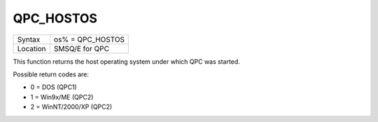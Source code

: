 ..  _qpc-hostos:

QPC\_HOSTOS
===========

+----------+-------------------------------------------------------------------+
| Syntax   | os% = QPC\_HOSTOS                                                 |
+----------+-------------------------------------------------------------------+
| Location | SMSQ/E for QPC                                                    |
+----------+-------------------------------------------------------------------+

This function returns the host operating system under which QPC was started.

Possible return codes are:

- 0 = DOS (QPC1)
- 1 = Win9x/ME (QPC2)
- 2 = WinNT/2000/XP (QPC2)

